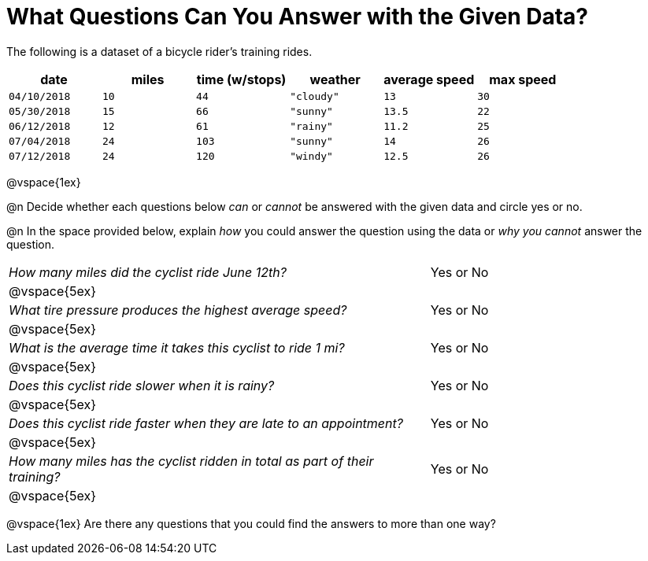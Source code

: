 = What Questions Can You Answer with the Given Data?

++++
<style>
	thead {white-space: nowrap; }
</style>
++++

The following is a dataset of a bicycle rider's training rides.

[cols="1a,1a,1a,1a,1a,1a",options="header"]
|===
| date 		   | miles| time (w/stops) 	| weather 	| average speed | max speed
| `04/10/2018` | `10` | `44`  			| `"cloudy"`| `13` 			| `30`
| `05/30/2018` | `15` | `66`  			| `"sunny"` | `13.5` 		| `22`
| `06/12/2018` | `12` | `61`  			| `"rainy"` | `11.2` 		| `25`
| `07/04/2018` | `24` | `103` 			| `"sunny"` | `14` 			| `26`
| `07/12/2018` | `24` | `120` 			| `"windy"` | `12.5` 		| `26`
|===

@vspace{1ex}

@n Decide whether each questions below _can_ or _cannot_ be answered with the given data and circle yes or no.

@n In the space provided below, explain _how_ you could answer the question using the data or _why you cannot_ answer the question.

[cols="10a,6a", stripes=odd]
|===

| _How many miles did the cyclist ride June 12th?_ | Yes or No
2+|@vspace{5ex}

| _What tire pressure produces the highest average speed?_ | Yes or No
2+|@vspace{5ex}

| _What is the average time it takes this cyclist to ride 1 mi?_ | Yes or No
2+|@vspace{5ex}

| _Does this cyclist ride slower when it is rainy?_ | Yes or No
2+|@vspace{5ex}

| _Does this cyclist ride faster when they are late to an
appointment?_ | Yes or No
2+|@vspace{5ex}

| _How many miles has the cyclist ridden in total as part of their training?_ | Yes or No
2+|@vspace{5ex}
|===

@vspace{1ex}
Are there any questions that you could find the answers to more than one way?

